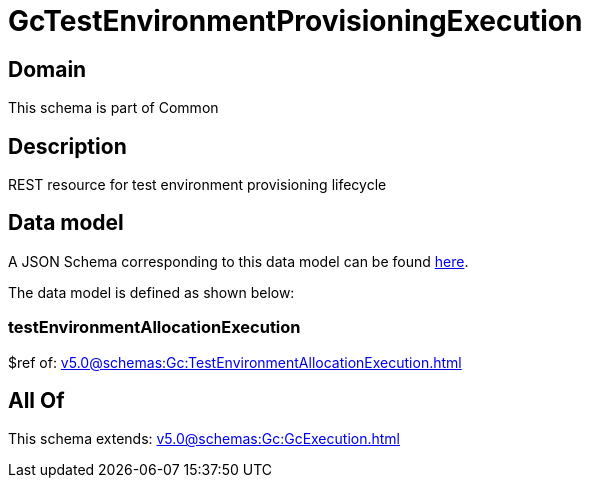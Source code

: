 = GcTestEnvironmentProvisioningExecution

[#domain]
== Domain

This schema is part of Common

[#description]
== Description

REST resource for test environment provisioning lifecycle


[#data_model]
== Data model

A JSON Schema corresponding to this data model can be found https://tmforum.org[here].

The data model is defined as shown below:


=== testEnvironmentAllocationExecution
$ref of: xref:v5.0@schemas:Gc:TestEnvironmentAllocationExecution.adoc[]


[#all_of]
== All Of

This schema extends: xref:v5.0@schemas:Gc:GcExecution.adoc[]

